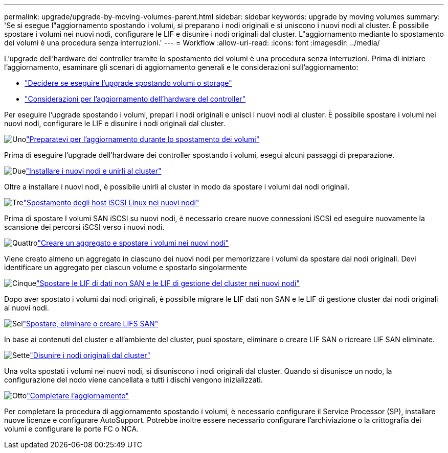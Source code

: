 ---
permalink: upgrade/upgrade-by-moving-volumes-parent.html 
sidebar: sidebar 
keywords: upgrade by moving volumes 
summary: 'Se si esegue l"aggiornamento spostando i volumi, si preparano i nodi originali e si uniscono i nuovi nodi al cluster. È possibile spostare i volumi nei nuovi nodi, configurare le LIF e disunire i nodi originali dal cluster. L"aggiornamento mediante lo spostamento dei volumi è una procedura senza interruzioni.' 
---
= Workflow
:allow-uri-read: 
:icons: font
:imagesdir: ../media/


[role="lead"]
L'upgrade dell'hardware del controller tramite lo spostamento dei volumi è una procedura senza interruzioni. Prima di iniziare l'aggiornamento, esaminare gli scenari di aggiornamento generali e le considerazioni sull'aggiornamento:

* link:upgrade-decide-to-use-this-guide.html["Decidere se eseguire l'upgrade spostando volumi o storage"]
* link:upgrade-considerations.html["Considerazioni per l'aggiornamento dell'hardware del controller"]


Per eseguire l'upgrade spostando i volumi, prepari i nodi originali e unisci i nuovi nodi al cluster. È possibile spostare i volumi nei nuovi nodi, configurare le LIF e disunire i nodi originali dal cluster.

.image:https://raw.githubusercontent.com/NetAppDocs/common/main/media/number-1.png["Uno"]link:upgrade-prepare-when-moving-volumes.html["Preparatevi per l'aggiornamento durante lo spostamento dei volumi"]
[role="quick-margin-para"]
Prima di eseguire l'upgrade dell'hardware dei controller spostando i volumi, esegui alcuni passaggi di preparazione.

.image:https://raw.githubusercontent.com/NetAppDocs/common/main/media/number-2.png["Due"]link:upgrade-install-and-join-new-nodes-move-vols.html["Installare i nuovi nodi e unirli al cluster"]
[role="quick-margin-para"]
Oltre a installare i nuovi nodi, è possibile unirli al cluster in modo da spostare i volumi dai nodi originali.

.image:https://raw.githubusercontent.com/NetAppDocs/common/main/media/number-3.png["Tre"]link:upgrade_move_linux_iscsi_hosts_to_new_nodes.html["Spostamento degli host iSCSI Linux nei nuovi nodi"]
[role="quick-margin-para"]
Prima di spostare I volumi SAN iSCSI su nuovi nodi, è necessario creare nuove connessioni iSCSI ed eseguire nuovamente la scansione dei percorsi iSCSI verso i nuovi nodi.

.image:https://raw.githubusercontent.com/NetAppDocs/common/main/media/number-4.png["Quattro"]link:upgrade-create-aggregate-move-volumes.html["Creare un aggregato e spostare i volumi nei nuovi nodi"]
[role="quick-margin-para"]
Viene creato almeno un aggregato in ciascuno dei nuovi nodi per memorizzare i volumi da spostare dai nodi originali. Devi identificare un aggregato per ciascun volume e spostarlo singolarmente

.image:https://raw.githubusercontent.com/NetAppDocs/common/main/media/number-5.png["Cinque"]link:upgrade-move-lifs-to-new-nodes.html["Spostare le LIF di dati non SAN e le LIF di gestione del cluster nei nuovi nodi"]
[role="quick-margin-para"]
Dopo aver spostato i volumi dai nodi originali, è possibile migrare le LIF dati non SAN e le LIF di gestione cluster dai nodi originali ai nuovi nodi.

.image:https://raw.githubusercontent.com/NetAppDocs/common/main/media/number-6.png["Sei"]link:upgrade_move_delete_recreate_san_lifs.html["Spostare, eliminare o creare LIFS SAN"]
[role="quick-margin-para"]
In base ai contenuti del cluster e all'ambiente del cluster, puoi spostare, eliminare o creare LIF SAN o ricreare LIF SAN eliminate.

.image:https://raw.githubusercontent.com/NetAppDocs/common/main/media/number-7.png["Sette"]link:upgrade-unjoin-original-nodes-move-volumes.html["Disunire i nodi originali dal cluster"]
[role="quick-margin-para"]
Una volta spostati i volumi nei nuovi nodi, si disuniscono i nodi originali dal cluster. Quando si disunisce un nodo, la configurazione del nodo viene cancellata e tutti i dischi vengono inizializzati.

.image:https://raw.githubusercontent.com/NetAppDocs/common/main/media/number-8.png["Otto"]link:upgrade-complete-move-volumes.html["Completare l'aggiornamento"]
[role="quick-margin-para"]
Per completare la procedura di aggiornamento spostando i volumi, è necessario configurare il Service Processor (SP), installare nuove licenze e configurare AutoSupport. Potrebbe inoltre essere necessario configurare l'archiviazione o la crittografia dei volumi e configurare le porte FC o NCA.
